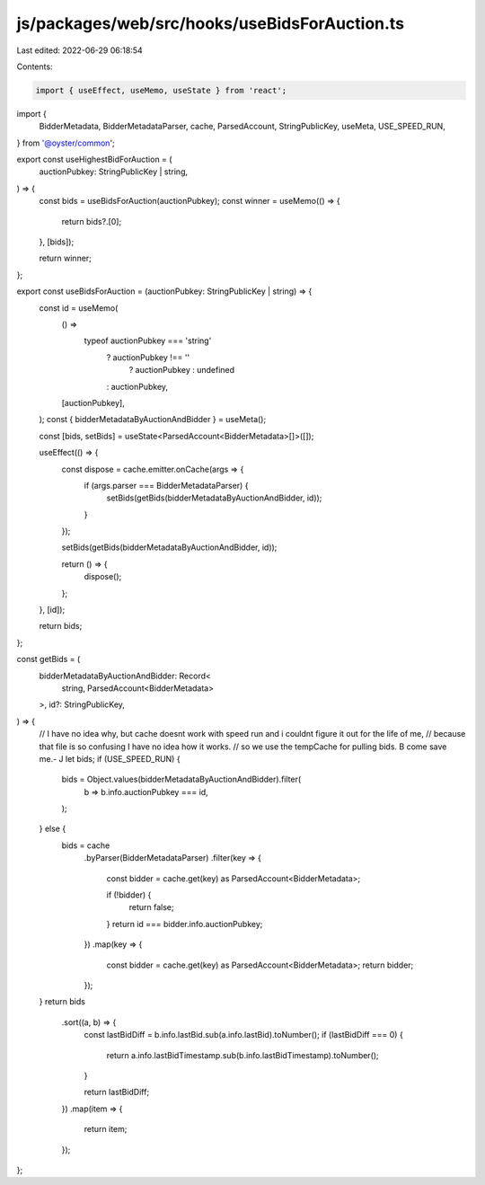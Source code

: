 js/packages/web/src/hooks/useBidsForAuction.ts
==============================================

Last edited: 2022-06-29 06:18:54

Contents:

.. code-block:: ts

    import { useEffect, useMemo, useState } from 'react';
import {
  BidderMetadata,
  BidderMetadataParser,
  cache,
  ParsedAccount,
  StringPublicKey,
  useMeta,
  USE_SPEED_RUN,
} from '@oyster/common';

export const useHighestBidForAuction = (
  auctionPubkey: StringPublicKey | string,
) => {
  const bids = useBidsForAuction(auctionPubkey);
  const winner = useMemo(() => {
    return bids?.[0];
  }, [bids]);

  return winner;
};

export const useBidsForAuction = (auctionPubkey: StringPublicKey | string) => {
  const id = useMemo(
    () =>
      typeof auctionPubkey === 'string'
        ? auctionPubkey !== ''
          ? auctionPubkey
          : undefined
        : auctionPubkey,
    [auctionPubkey],
  );
  const { bidderMetadataByAuctionAndBidder } = useMeta();

  const [bids, setBids] = useState<ParsedAccount<BidderMetadata>[]>([]);

  useEffect(() => {
    const dispose = cache.emitter.onCache(args => {
      if (args.parser === BidderMetadataParser) {
        setBids(getBids(bidderMetadataByAuctionAndBidder, id));
      }
    });

    setBids(getBids(bidderMetadataByAuctionAndBidder, id));

    return () => {
      dispose();
    };
  }, [id]);

  return bids;
};

const getBids = (
  bidderMetadataByAuctionAndBidder: Record<
    string,
    ParsedAccount<BidderMetadata>
  >,
  id?: StringPublicKey,
) => {
  // I have no idea why, but cache doesnt work with speed run and i couldnt figure it out for the life of me,
  // because that file is so confusing I have no idea how it works.
  // so we use the tempCache for pulling bids. B come save me.- J
  let bids;
  if (USE_SPEED_RUN) {
    bids = Object.values(bidderMetadataByAuctionAndBidder).filter(
      b => b.info.auctionPubkey === id,
    );
  } else {
    bids = cache
      .byParser(BidderMetadataParser)
      .filter(key => {
        const bidder = cache.get(key) as ParsedAccount<BidderMetadata>;

        if (!bidder) {
          return false;
        }
        return id === bidder.info.auctionPubkey;
      })
      .map(key => {
        const bidder = cache.get(key) as ParsedAccount<BidderMetadata>;
        return bidder;
      });
  }
  return bids
    .sort((a, b) => {
      const lastBidDiff = b.info.lastBid.sub(a.info.lastBid).toNumber();
      if (lastBidDiff === 0) {
        return a.info.lastBidTimestamp.sub(b.info.lastBidTimestamp).toNumber();
      }

      return lastBidDiff;
    })
    .map(item => {
      return item;
    });
};


